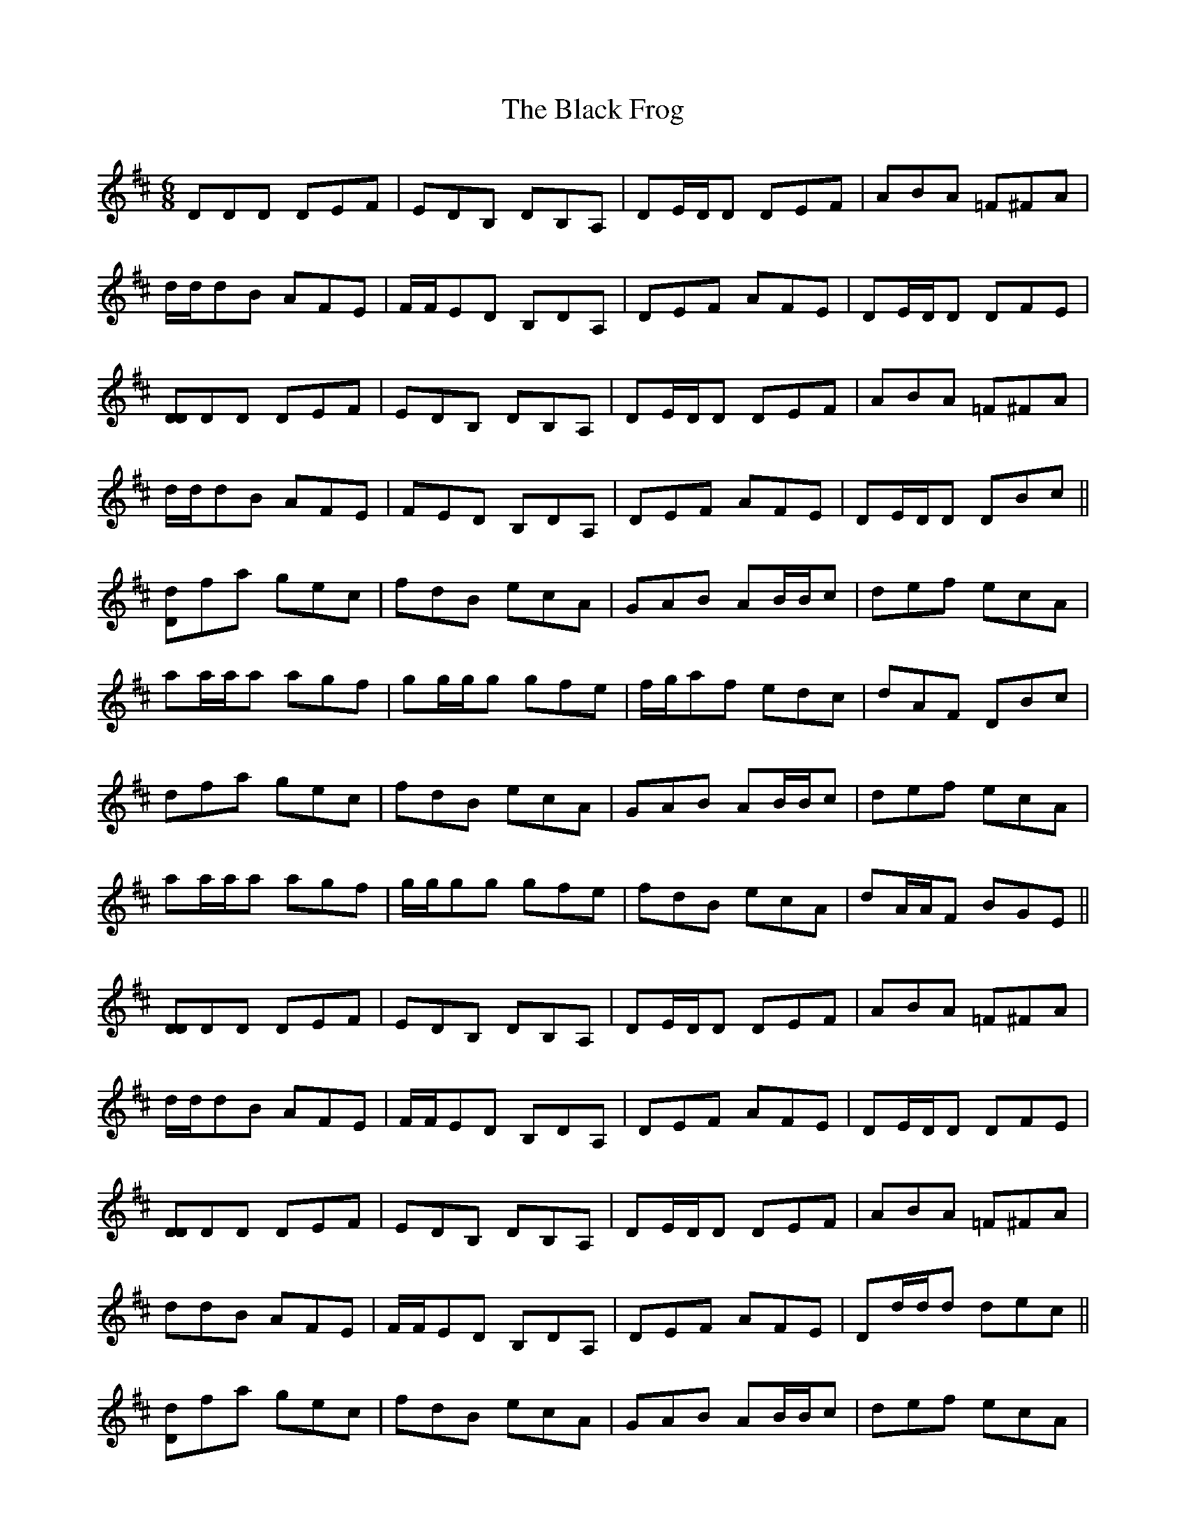 X: 3828
T: Black Frog, The
R: jig
M: 6/8
K: Dmajor
DDD DEF|EDB, DB,A,|DE/D/D DEF|ABA =F^FA|
d/d/dB AFE|F/F/ED B,DA,|DEF AFE|DE/D/D DFE|
[DD]DD DEF|EDB, DB,A,|DE/D/D DEF|ABA =F^FA|
d/d/dB AFE|FED B,DA,|DEF AFE|DE/D/D DBc||
[Dd]fa gec|fdB ecA|GAB AB/B/c|def ecA|
aa/a/a agf|gg/g/g gfe|f/g/af edc|dAF DBc|
dfa gec|fdB ecA|GAB AB/B/c|def ecA|
aa/a/a agf|g/g/gg gfe|fdB ecA|dA/A/F BGE||
[DD]DD DEF|EDB, DB,A,|DE/D/D DEF|ABA =F^FA|
d/d/dB AFE|F/F/ED B,DA,|DEF AFE|DE/D/D DFE|
[DD]DD DEF|EDB, DB,A,|DE/D/D DEF|ABA =F^FA|
ddB AFE|F/F/ED B,DA,|DEF AFE|Dd/d/d dec||
[Dd]fa gec|fdB ecA|GAB AB/B/c|def ecA|
Daa agf|g/g/gg gfe|f/g/af edc|dAF DB/B/c|
dfa g/g/ge|f/f/fd ecA|GAB AB/B/c|def ece|
^gaa a=gf|g/g/gg gfe|fdB ecA|dAF BGE||
[DD]DD DEF|EDB, DB,A,|DE/D/D DEF|ABA =F^FA|
d/d/dd dBA|BBB BAF|AFD DEF|DAD DFE|
[DD]DD DEF|EDB, DB,A,|DE/D/D DEF|ABA =F^FA|
dd/d/B AFE|F/F/ED B,DA,|DEF AFE|Dd/d/d dec||
[Dd]fa g/g/ge|f/f/fd ecA|GAB AB/B/c|def ecA|
aa/a/a agf|g/g/gg gfe|f/g/af edc|dAF DBc|
dfa gec|fdB ecA|GAB AB/B/c|def ecA|
^gaa a=gf|g/g/gg gfe|fdB ecA|dAF DDD||

